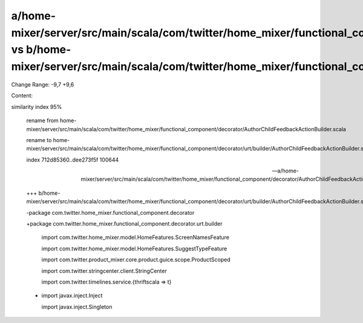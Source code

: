 a/home-mixer/server/src/main/scala/com/twitter/home_mixer/functional_component/decorator/AuthorChildFeedbackActionBuilder.scala vs b/home-mixer/server/src/main/scala/com/twitter/home_mixer/functional_component/decorator/urt/builder/AuthorChildFeedbackActionBuilder.scala
==================================================

Change Range: -9,7 +9,6

Content:

::

similarity index 95%
  
  rename from home-mixer/server/src/main/scala/com/twitter/home_mixer/functional_component/decorator/AuthorChildFeedbackActionBuilder.scala
  
  rename to home-mixer/server/src/main/scala/com/twitter/home_mixer/functional_component/decorator/urt/builder/AuthorChildFeedbackActionBuilder.scala
  
  index 712d85360..dee273f5f 100644
  
  --- a/home-mixer/server/src/main/scala/com/twitter/home_mixer/functional_component/decorator/AuthorChildFeedbackActionBuilder.scala
  
  +++ b/home-mixer/server/src/main/scala/com/twitter/home_mixer/functional_component/decorator/urt/builder/AuthorChildFeedbackActionBuilder.scala
  
  -package com.twitter.home_mixer.functional_component.decorator
  
  +package com.twitter.home_mixer.functional_component.decorator.urt.builder
  
   
  
   import com.twitter.home_mixer.model.HomeFeatures.ScreenNamesFeature
  
   import com.twitter.home_mixer.model.HomeFeatures.SuggestTypeFeature
  
   import com.twitter.product_mixer.core.product.guice.scope.ProductScoped
  
   import com.twitter.stringcenter.client.StringCenter
  
   import com.twitter.timelines.service.{thriftscala => t}
  
  -
  
   import javax.inject.Inject
  
   import javax.inject.Singleton
  
   
  
